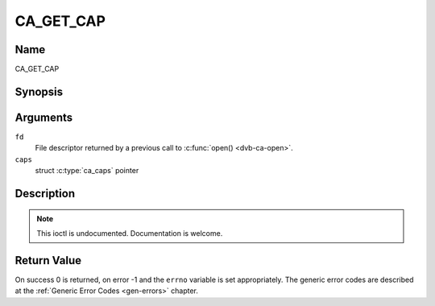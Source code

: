 .. -*- coding: utf-8; mode: rst -*-

.. _CA_GET_CAP:

==========
CA_GET_CAP
==========

Name
----

CA_GET_CAP


Synopsis
--------

.. c:function:: int ioctl(fd, CA_GET_CAP, ca_caps_t *caps)
    :name: CA_GET_CAP


Arguments
---------

``fd``
  File descriptor returned by a previous call to :c:func:`open() <dvb-ca-open>`.

``caps``
  struct :c:type:`ca_caps` pointer

.. c:type:: struct ca_caps

.. flat-table:: struct ca_caps
    :header-rows:  1
    :stub-columns: 0

    -
      - type
      - name
      - description
    -
      -	unsigned int
      - slot_num
      - total number of CA card and module slots
    -
      - unsigned int
      - slot_type
      - bitmask with all supported slot types
    -
      - unsigned int
      - descr_num
      - total number of descrambler slots (keys)
    -
      - unsigned int
      - descr_type
      - bit mask with all supported descr types


Description
-----------

.. note:: This ioctl is undocumented. Documentation is welcome.


Return Value
------------

On success 0 is returned, on error -1 and the ``errno`` variable is set
appropriately. The generic error codes are described at the
:ref:`Generic Error Codes <gen-errors>` chapter.
